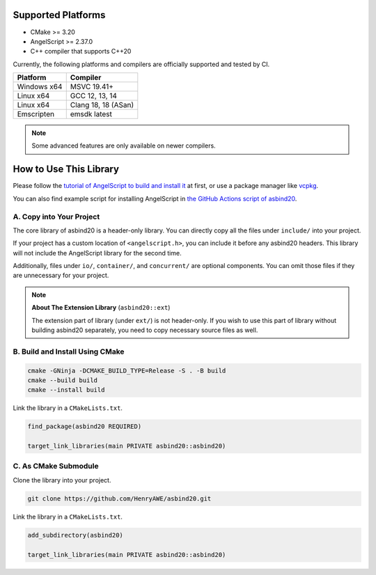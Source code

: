 Supported Platforms
===================

- CMake >= 3.20
- AngelScript >= 2.37.0
- C++ compiler that supports C++20

Currently, the following platforms and compilers are officially supported and tested by CI.

+-------------+---------------------+
| Platform    | Compiler            |
+=============+=====================+
| Windows x64 | MSVC 19.41+         |
+-------------+---------------------+
| Linux x64   | GCC 12, 13, 14      |
+-------------+---------------------+
| Linux x64   | Clang 18, 18 (ASan) |
+-------------+---------------------+
| Emscripten  | emsdk latest        |
+-------------+---------------------+

.. note::
   Some advanced features are only available on newer compilers.

How to Use This Library
=======================

Please follow the `tutorial of AngelScript to build and install it <https://www.angelcode.com/angelscript/sdk/docs/manual/doc_compile_lib.html>`_ at first,
or use a package manager like `vcpkg <https://github.com/microsoft/vcpkg>`_.

You can also find example script for installing AngelScript in `the GitHub Actions script of asbind20 <https://github.com/HenryAWE/asbind20/blob/master/.github/workflows/build.yml>`_.

A. Copy into Your Project
-------------------------

The core library of asbind20 is a header-only library.
You can directly copy all the files under ``include/`` into your project.

If your project has a custom location of ``<angelscript.h>``, you can include it before any asbind20 headers.
This library will not include the AngelScript library for the second time.

Additionally, files under ``io/``, ``container/``, and ``concurrent/`` are optional components.
You can omit those files if they are unnecessary for your project.

.. note::
   **About The Extension Library** (``asbind20::ext``)

   The extension part of library (under ``ext/``) is not header-only.
   If you wish to use this part of library without building asbind20 separately,
   you need to copy necessary source files as well.

B. Build and Install Using CMake
--------------------------------

.. code-block:: sh

    cmake -GNinja -DCMAKE_BUILD_TYPE=Release -S . -B build
    cmake --build build
    cmake --install build

Link the library in a ``CMakeLists.txt``.

.. code-block:: cmake

    find_package(asbind20 REQUIRED)

    target_link_libraries(main PRIVATE asbind20::asbind20)

C. As CMake Submodule
--------------------------------
Clone the library into your project.

.. code-block:: sh

    git clone https://github.com/HenryAWE/asbind20.git

Link the library in a ``CMakeLists.txt``.

.. code-block:: cmake

    add_subdirectory(asbind20)

    target_link_libraries(main PRIVATE asbind20::asbind20)
